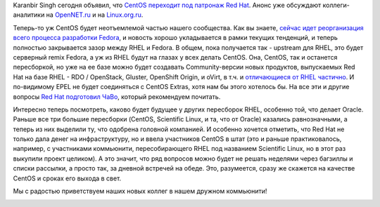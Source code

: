 .. title: CentOS присоединяется к нам!
.. slug: centos-присоединяется-к-нам
.. date: 2014-01-09 10:25:20
.. tags: centos, redhat, rhel, epel, hr
.. category:
.. link:
.. description:
.. type: text
.. author: Peter Lemenkov

Karanbir Singh сегодня объявил, что `CentOS переходит под патронаж Red
Hat <https://thread.gmane.org/gmane.linux.centos.announce/8098>`__. Анонс
уже обсуждают коллеги-аналитики на
`OpenNET.ru <https://www.opennet.ru/opennews/art.shtml?num=38807>`__ и на
`Linux.org.ru <https://www.linux.org.ru/news/redhat/10025931>`__.

Теперь-то уж CentOS будет неотъемлемой частью нашего сообщества. Как вы
знаете, `сейчас идет реорганизация всего процесса разработки
Fedora </content/Обсуждение-реорганизации-всего-процесса-разработки-fedora>`__,
и новость хорошо укладывается в рамки текущих тенденций, и теперь
полностью закрывается зазор между RHEL и Fedora. В общем, пока
получается так - upstream для RHEL, это будет серверный remix Fedora, а
уж из RHEL будут на глазах у всех делать CentOS. Она, CentOS, так и
останется пересборкой, но уже на ее базе можно будет создавать
Community-версии новых продуктов, выпускаемых Red Hat на базе RHEL - RDO
/ OpenStack, Gluster, OpenShift Origin, и oVirt, в т.ч. и `отличающиеся
от RHEL частично <https://www.centos.org/variants/>`__. И по-видимому
EPEL не будет соединяться с CentOS Extras, хотя нам бы этого хотелось
бы. На все эти и другие вопросы `Red Hat подготовил
ЧаВо <http://community.redhat.com/centos-faq/>`__, который рекомендуем
почитать.

Интересно теперь посмотреть, каково будет будущее у других пересборок
RHEL, особенно той, что делает Oracle. Раньше все три большие пересборки
(CentOS, Scientific Linux, и та, что от Oracle) казались равнозначными,
а теперь из них выделили ту, что одобрена головной компанией. И особенно
хочется отметить, что Red Hat не только дала денег на инфраструктуру, но
и ввела участников CentOS в штат (это и раньше практиковалось, например,
с участниками коммьюнити, пересобирающего RHEL под названием Scientific
Linux, но в этот раз выкупили проект целиком). А это значит, что ряд
вопросов можно будет не решать неделями через багзиллы и списки
рассылки, а просто так, за дневной встречей на обеде. Это, разумеется,
сразу же скажется на качестве CentOS и сроках его выхода в свет.

Мы с радостью приветствуем наших новых коллег в нашем дружном
коммьюнити!

.. image:: https://upload.wikimedia.org/wikipedia/commons/thumb/9/91/Rembrandt_Harmensz._van_Rijn_-_The_Return_of_the_Prodigal_Son.jpg/374px-Rembrandt_Harmensz._van_Rijn_-_The_Return_of_the_Prodigal_Son.jpg
   :align: center
   :target: https://ru.wikipedia.org/wiki/Притча_о_блудном_сыне
